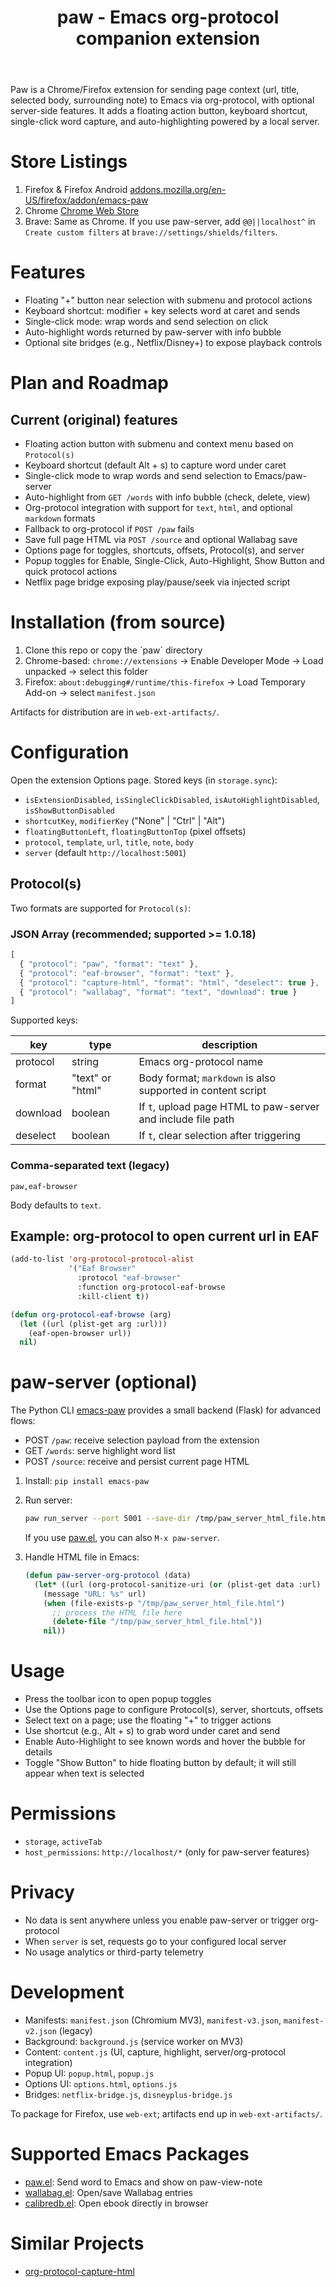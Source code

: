 #+title: paw - Emacs org-protocol companion extension

Paw is a Chrome/Firefox extension for sending page context (url, title, selected body, surrounding note) to Emacs via org-protocol, with optional server-side features. It adds a floating action button, keyboard shortcut, single-click word capture, and auto-highlighting powered by a local server.

* Store Listings
1. Firefox & Firefox Android [[https://addons.mozilla.org/en-US/firefox/addon/emacs-paw][addons.mozilla.org/en-US/firefox/addon/emacs-paw]]
2. Chrome [[https://chromewebstore.google.com/detail/paw/ofhodjclfalelhgjbfmdddekoghamlge][Chrome Web Store]]
3. Brave: Same as Chrome. If you use paw-server, add ~@@||localhost^~ in ~Create custom filters~ at ~brave://settings/shields/filters~.

* Features
- Floating "+" button near selection with submenu and protocol actions
- Keyboard shortcut: modifier + key selects word at caret and sends
- Single-click mode: wrap words and send selection on click
- Auto-highlight words returned by paw-server with info bubble
- Optional site bridges (e.g., Netflix/Disney+) to expose playback controls

* Plan and Roadmap
** Current (original) features
- Floating action button with submenu and context menu based on ~Protocol(s)~
- Keyboard shortcut (default Alt + s) to capture word under caret
- Single-click mode to wrap words and send selection to Emacs/paw-server
- Auto-highlight from ~GET /words~ with info bubble (check, delete, view)
- Org-protocol integration with support for ~text~, ~html~, and optional ~markdown~ formats
- Fallback to org-protocol if ~POST /paw~ fails
- Save full page HTML via ~POST /source~ and optional Wallabag save
- Options page for toggles, shortcuts, offsets, Protocol(s), and server
- Popup toggles for Enable, Single-Click, Auto-Highlight, Show Button and quick protocol actions
- Netflix page bridge exposing play/pause/seek via injected script


* Installation (from source)
1. Clone this repo or copy the `paw` directory
2. Chrome-based: ~chrome://extensions~ → Enable Developer Mode → Load unpacked → select this folder
3. Firefox: ~about:debugging#/runtime/this-firefox~ → Load Temporary Add-on → select ~manifest.json~

Artifacts for distribution are in ~web-ext-artifacts/~.

* Configuration
Open the extension Options page. Stored keys (in ~storage.sync~):
- ~isExtensionDisabled~, ~isSingleClickDisabled~, ~isAutoHighlightDisabled~, ~isShowButtonDisabled~
- ~shortcutKey~, ~modifierKey~ ("None" | "Ctrl" | "Alt")
- ~floatingButtonLeft~, ~floatingButtonTop~ (pixel offsets)
- ~protocol~, ~template~, ~url~, ~title~, ~note~, ~body~
- ~server~ (default ~http://localhost:5001~)

** Protocol(s)
Two formats are supported for ~Protocol(s)~:

*** JSON Array (recommended; supported >= 1.0.18)
#+begin_src js
[
  { "protocol": "paw", "format": "text" },
  { "protocol": "eaf-browser", "format": "text" },
  { "protocol": "capture-html", "format": "html", "deselect": true },
  { "protocol": "wallabag", "format": "text", "download": true }
]
#+end_src

Supported keys:
| key       | type                 | description                                                   |
|-----------+----------------------+---------------------------------------------------------------|
| protocol  | string               | Emacs org-protocol name                                      |
| format    | "text" or "html"    | Body format; ~markdown~ is also supported in content script  |
| download  | boolean              | If ~t~, upload page HTML to paw-server and include file path |
| deselect  | boolean              | If ~t~, clear selection after triggering                      |

*** Comma-separated text (legacy)
#+begin_src text
paw,eaf-browser
#+end_src

Body defaults to ~text~.

** Example: org-protocol to open current url in EAF
#+begin_src emacs-lisp
(add-to-list 'org-protocol-protocol-alist 
             '("Eaf Browser"
               :protocol "eaf-browser"
               :function org-protocol-eaf-browse
               :kill-client t))

(defun org-protocol-eaf-browse (arg)
  (let ((url (plist-get arg :url)))
    (eaf-open-browser url))
  nil)
#+end_src

* paw-server (optional)
The Python CLI [[https://pypi.org/project/emacs-paw/][emacs-paw]] provides a small backend (Flask) for advanced flows:
- POST ~/paw~: receive selection payload from the extension
- GET ~/words~: serve highlight word list
- POST ~/source~: receive and persist current page HTML

1. Install: ~pip install emacs-paw~
2. Run server:
   #+begin_src sh
   paw run_server --port 5001 --save-dir /tmp/paw_server_html_file.html
   #+end_src
   If you use [[https://github.com/chenyanming/paw][paw.el]], you can also ~M-x paw-server~.
3. Handle HTML file in Emacs:
   #+begin_src emacs-lisp
   (defun paw-server-org-protocol (data)
     (let* ((url (org-protocol-sanitize-uri (or (plist-get data :url) ""))))
       (message "URL: %s" url)
       (when (file-exists-p "/tmp/paw_server_html_file.html")
         ;; process the HTML file here
         (delete-file "/tmp/paw_server_html_file.html"))
       nil))
   #+end_src

* Usage
- Press the toolbar icon to open popup toggles
- Use the Options page to configure Protocol(s), server, shortcuts, offsets
- Select text on a page; use the floating "+" to trigger actions
- Use shortcut (e.g., Alt + s) to grab word under caret and send
- Enable Auto-Highlight to see known words and hover the bubble for details
- Toggle "Show Button" to hide floating button by default; it will still appear when text is selected

* Permissions
- ~storage~, ~activeTab~
- ~host_permissions~: ~http://localhost/*~ (only for paw-server features)

* Privacy
- No data is sent anywhere unless you enable paw-server or trigger org-protocol
- When ~server~ is set, requests go to your configured local server
- No usage analytics or third-party telemetry

* Development
- Manifests: ~manifest.json~ (Chromium MV3), ~manifest-v3.json~, ~manifest-v2.json~ (legacy)
- Background: ~background.js~ (service worker on MV3)
- Content: ~content.js~ (UI, capture, highlight, server/org-protocol integration)
- Popup UI: ~popup.html~, ~popup.js~
- Options UI: ~options.html~, ~options.js~
- Bridges: ~netflix-bridge.js~, ~disneyplus-bridge.js~

To package for Firefox, use ~web-ext~; artifacts end up in ~web-ext-artifacts/~.

* Supported Emacs Packages
- [[https://github.com/chenyanming/paw][paw.el]]: Send word to Emacs and show on paw-view-note
- [[https://github.com/chenyanming/wallabag.el][wallabag.el]]: Open/save Wallabag entries
- [[https://github.com/chenyanming/calibredb.el][calibredb.el]]: Open ebook directly in browser

* Similar Projects
- [[https://github.com/alphapapa/org-protocol-capture-html][org-protocol-capture-html]]